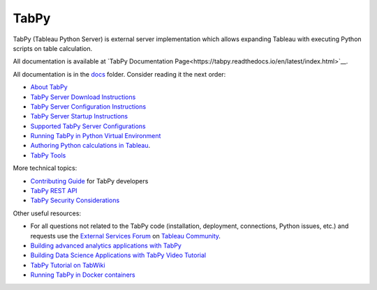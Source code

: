 TabPy |Community Supported|
===========================

TabPy (Tableau Python Server) is external server implementation which
allows expanding Tableau with executing Python scripts on table
calculation.

All documentation is available at
`TabPy Documentation Page<https://tabpy.readthedocs.io/en/latest/index.html>`__.

All documentation is in the `docs <docs>`__ folder. Consider reading it
the next order:

-  `About TabPy <docs/about.md>`__
-  `TabPy Server Download Instructions <docs/server-download.md>`__
-  `TabPy Server Configuration Instructions <docs/server-config.md>`__
-  `TabPy Server Startup Instructions <docs/server-startup.md>`__
-  `Supported TabPy Server
   Configurations <docs/server-configurations.md>`__
-  `Running TabPy in Python Virtual
   Environment <docs/tabpy-virtualenv.md>`__
-  `Authoring Python calculations in
   Tableau <docs/TableauConfiguration.md>`__.
-  `TabPy Tools <docs/tabpy-tools.md>`__

More technical topics:

-  `Contributing Guide <CONTRIBUTING.md>`__ for TabPy developers
-  `TabPy REST API <docs/server-rest.md>`__
-  `TabPy Security Considerations <docs/security.md>`__

Other useful resources:

-  For all questions not related to the TabPy code (installation,
   deployment, connections, Python issues, etc.) and requests use the
   `External Services
   Forum <https://community.tableau.com/community/forums/externalservices>`__
   on `Tableau Community <https://community.tableau.com>`__.
-  `Building advanced analytics applications with
   TabPy <https://www.tableau.com/about/blog/2017/1/building-advanced-analytics-applications-tabpy-64916>`__
-  `Building Data Science Applications with TabPy Video
   Tutorial <https://youtu.be/nRtOMTnBz_Y>`__
-  `TabPy Tutorial on
   TabWiki <https://community.tableau.com/docs/DOC-10856>`__
-  `Running TabPy in Docker
   containers <https://hub.docker.com/r/emhemh/tabpy/>`__

.. |Community Supported| image:: https://img.shields.io/badge/Support%20Level-Community%20Supported-457387.svg
   :target: https://www.tableau.com/support-levels-it-and-developer-tools

